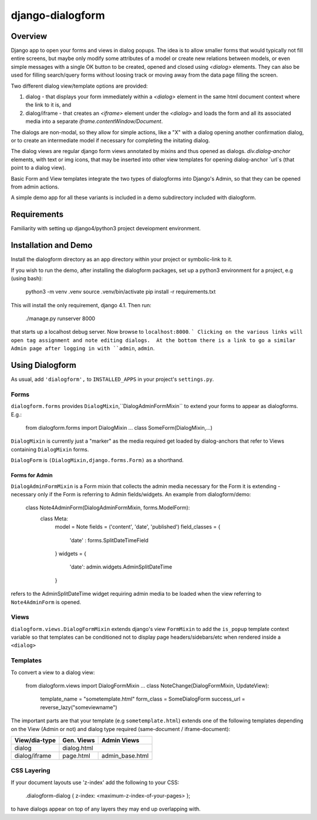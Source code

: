 django-dialogform
=================

Overview
--------
Django app to open your forms and views in dialog popups. The idea is to allow smaller forms that would typically not fill entire screens, but maybe only modify some attributes of a model or create new relations between models, or even simple messages with a single OK button to be created, opened and closed using `<dialog>` elements. They can also be used for filling search/query forms without loosing track or moving away from the data page filling the screen.

Two different dialog view/template options are provided:

1) dialog - that displays your form immediately within a `<dialog>` element in the same html document context where the link to it is, and

2) dialog/iframe - that creates an `<iframe>` element under the `<dialog>` and loads the form and all its associated media into a separate `iframe.contentWindow/Document`.

The dialogs are non-modal, so they allow for simple actions, like a "X" with a dialog opening another confirmation dialog, or to create an intermediate model if necessary for completing the initating dialog.

The dialog views are regular django form views annotated by mixins and thus opened as dialogs. `div.dialog-anchor` elements, with text or img icons, that may be inserted into other view templates for opening dialog-anchor `url`s (that point to a dialog view).

Basic Form and View templates integrate the two types of dialogforms into Django's Admin, so that they can be opened from admin actions.

A simple demo app for all these variants is included in a demo subdirectory included with dialogform.


Requirements
-------------

Familiarity with setting up django4/python3 project deveiopment environment.


Installation and Demo
---------------------

Install the dialogform directory as an app directory within your project or symbolic-link to it.

If you wish to run the demo, after installing the dialogform packages, set up a python3 environment for a project, e.g (using bash):

    python3 -m venv .venv
    source .venv/bin/activate
    pip install -r requirements.txt

This will install the only requirement, django 4.1.  Then run:

    ./manage.py runserver 8000

that starts up a localhost debug server. Now browse to ``localhost:8000``.
```
Clicking on the various links will open tag assignment and note editing dialogs.  At the bottom there is a link to go a similar Admin page after logging in with ``admin``, ``admin``.


Using Dialogform
----------------

As usual, add ``'dialogform',`` to ``INSTALLED_APPS`` in your project's ``settings.py``.

Forms
^^^^^

``dialogform.forms`` provides ``DialogMixin``,``DialogAdminFormMixin`` to extend your forms to appear as dialogforms. E.g.:


    from dialogform.forms import DialogMixin
    ...
    class SomeForm(DialogMixin,...)

``DialogMixin`` is currently just a "marker" as the media required get loaded by dialog-anchors that refer to Views containing ``DialogMixin`` forms.

``DialogForm`` is ``(DialogMixin,django.forms.Form)`` as a shorthand.


Forms for Admin
'''''''''''''''

``DialogAdminFormMixin`` is a Form mixin that collects the admin media necessary for the Form it is extending - necessary only if the Form is referring to Admin fields/widgets. An example from dialogform/demo:

     class Note4AdminForm(DialogAdminFormMixin, forms.ModelForm):
         class Meta:
             model = Note
             fields = ('content', 'date', 'published')
             field_classes = {
                 'date' : forms.SplitDateTimeField
             }
             widgets = {
                 'date': admin.widgets.AdminSplitDateTime
             }

refers to the AdminSplitDateTime widget requiring admin media to be loaded when the view referring to ``Note4AdminForm`` is opened.

Views
^^^^^

``dialogform.views.DialogFormMixin`` extends django's view ``FormMixin`` to add the ``is_popup`` template context variable so that templates can be conditioned not to display page headers/sidebars/etc when rendered inside a ``<dialog>``

Templates
^^^^^^^^^

To convert a view to a dialog view:

    from dialogform.views import DialogFormMixin
    ...
    class NoteChange(DialogFormMixin, UpdateView):
        template_name = "sometemplate.html"
        form_class = SomeDialogForm
        success_url = reverse_lazy("someviewname")

The important parts are that your template (e.g ``sometemplate.html``) extends one of the following templates depending on the View (Admin or not) and dialog type required (same-document / iframe-document):

+---------------+-----------------+-----------------+                             
|View/dia-type  |  Gen. Views     |    Admin Views  |
+===============+=================+=================+
|dialog         |           dialog.html             |
+---------------+-----------------+-----------------+
|dialog/iframe  |  page.html      |  admin_base.html|
+---------------+-----------------+-----------------+

CSS Layering
^^^^^^^^^^^^

If your document layouts use 'z-index' add the following to your CSS:

    .dialogform-dialog { z-index: <maximum-z-index-of-your-pages> };

to have dialogs appear on top of any layers they may end up overlapping with.

